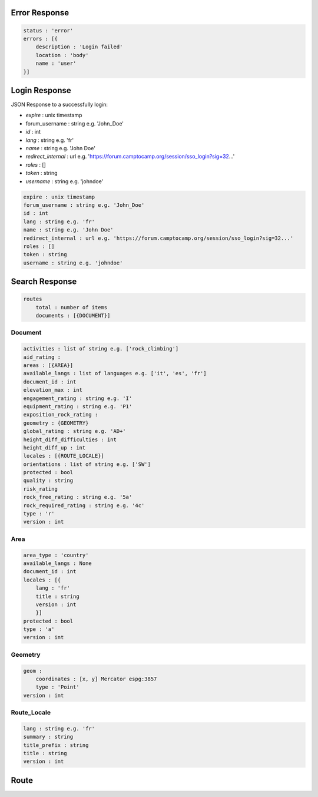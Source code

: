 Error Response
==============

.. code-block::

    status : 'error'
    errors : [{
        description : 'Login failed'
        location : 'body'
        name : 'user'
    }]

Login Response
==============

JSON Response to a successfully login:

* *expire* : unix timestamp
* forum_username : string e.g. 'John_Doe'
* *id* : int
* *lang* : string e.g. 'fr'
* *name* : string e.g. 'John Doe'
* *redirect_internal* : url e.g. 'https://forum.camptocamp.org/session/sso_login?sig=32...'
* *roles* : []
* *token* : string
* *username* : string e.g. 'johndoe'

.. code-block::

    expire : unix timestamp
    forum_username : string e.g. 'John_Doe'
    id : int
    lang : string e.g. 'fr'
    name : string e.g. 'John Doe'
    redirect_internal : url e.g. 'https://forum.camptocamp.org/session/sso_login?sig=32...'
    roles : []
    token : string
    username : string e.g. 'johndoe'

Search Response
===============

.. code-block::

    routes
        total : number of items
        documents : [{DOCUMENT}]

Document
--------

.. code-block::

    activities : list of string e.g. ['rock_climbing']
    aid_rating :
    areas : [{AREA}]
    available_langs : list of languages e.g. ['it', 'es', 'fr']
    document_id : int
    elevation_max : int
    engagement_rating : string e.g. 'I'
    equipment_rating : string e.g. 'P1'
    exposition_rock_rating :
    geometry : {GEOMETRY}
    global_rating : string e.g. 'AD+'
    height_diff_difficulties : int
    height_diff_up : int
    locales : [{ROUTE_LOCALE}]
    orientations : list of string e.g. ['SW']
    protected : bool
    quality : string
    risk_rating
    rock_free_rating : string e.g. '5a'
    rock_required_rating : string e.g. '4c'
    type : 'r'
    version : int

Area
----

.. code-block::

    area_type : 'country'
    available_langs : None
    document_id : int
    locales : [{
        lang : 'fr'
        title : string
        version : int
        }]
    protected : bool
    type : 'a'
    version : int

Geometry
--------

.. code-block::

    geom :
        coordinates : [x, y] Mercator espg:3857
        type : 'Point'
    version : int

Route_Locale
------------

.. code-block::

    lang : string e.g. 'fr'
    summary : string
    title_prefix : string
    title : string
    version : int

Route
=====

